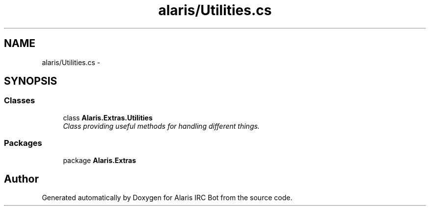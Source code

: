 .TH "alaris/Utilities.cs" 3 "25 May 2010" "Version 1.6" "Alaris IRC Bot" \" -*- nroff -*-
.ad l
.nh
.SH NAME
alaris/Utilities.cs \- 
.SH SYNOPSIS
.br
.PP
.SS "Classes"

.in +1c
.ti -1c
.RI "class \fBAlaris.Extras.Utilities\fP"
.br
.RI "\fIClass providing useful methods for handling different things. \fP"
.in -1c
.SS "Packages"

.in +1c
.ti -1c
.RI "package \fBAlaris.Extras\fP"
.br
.in -1c
.SH "Author"
.PP 
Generated automatically by Doxygen for Alaris IRC Bot from the source code.
